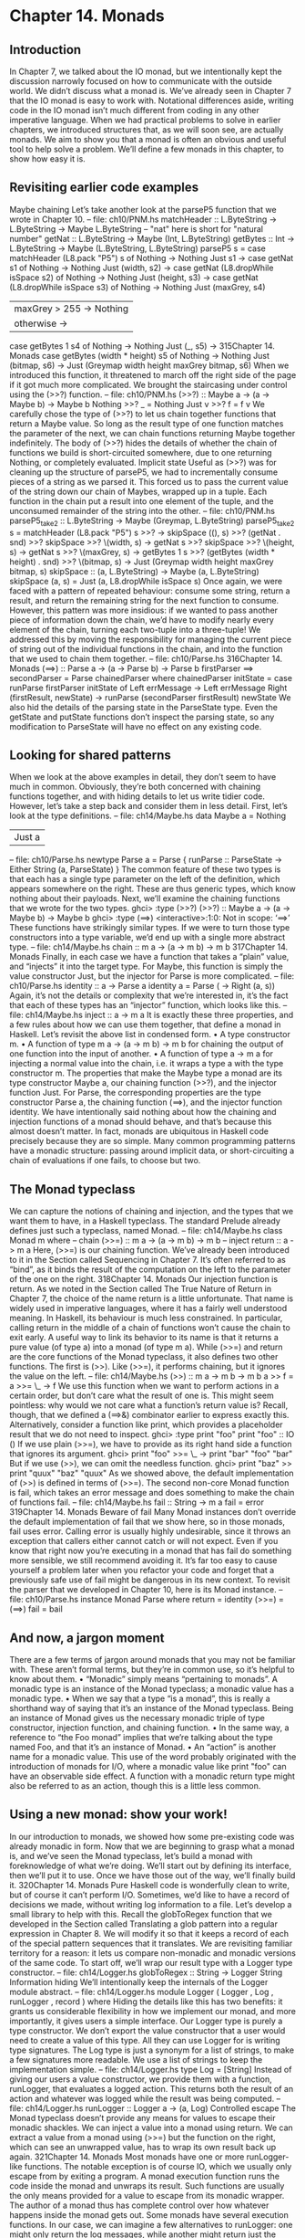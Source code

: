 * Chapter 14. Monads
** Introduction
In Chapter 7, we talked about the IO monad, but we intentionally kept the discussion narrowly focused
on how to communicate with the outside world. We didn’t discuss what a monad is.
We’ve already seen in Chapter 7 that the IO monad is easy to work with. Notational differences aside,
writing code in the IO monad isn’t much different from coding in any other imperative language.
When we had practical problems to solve in earlier chapters, we introduced structures that, as we will
soon see, are actually monads. We aim to show you that a monad is often an obvious and useful tool to
help solve a problem. We’ll define a few monads in this chapter, to show how easy it is.
** Revisiting earlier code examples
Maybe chaining
Let’s take another look at the parseP5 function that we wrote in Chapter 10.
-- file: ch10/PNM.hs
matchHeader :: L.ByteString -> L.ByteString -> Maybe L.ByteString
-- "nat" here is short for "natural number"
getNat :: L.ByteString -> Maybe (Int, L.ByteString)
getBytes :: Int -> L.ByteString
-> Maybe (L.ByteString, L.ByteString)
parseP5 s =
case matchHeader (L8.pack "P5") s of
Nothing -> Nothing
Just s1 ->
case getNat s1 of
Nothing -> Nothing
Just (width, s2) ->
case getNat (L8.dropWhile isSpace s2) of
Nothing -> Nothing
Just (height, s3) ->
case getNat (L8.dropWhile isSpace s3) of
Nothing -> Nothing
Just (maxGrey, s4)
| maxGrey > 255 -> Nothing
| otherwise ->
case getBytes 1 s4 of
Nothing -> Nothing
Just (_, s5) ->
315Chapter 14. Monads
case getBytes (width * height) s5 of
Nothing -> Nothing
Just (bitmap, s6) ->
Just (Greymap width height maxGrey bitmap, s6)
When we introduced this function, it threatened to march off the right side of the page if it got much
more complicated. We brought the staircasing under control using the (>>?) function.
-- file: ch10/PNM.hs
(>>?) :: Maybe a -> (a -> Maybe b) -> Maybe b
Nothing >>? _ = Nothing
Just v >>? f = f v
We carefully chose the type of (>>?) to let us chain together functions that return a Maybe value. So
long as the result type of one function matches the parameter of the next, we can chain functions
returning Maybe together indefinitely. The body of (>>?) hides the details of whether the chain of
functions we build is short-circuited somewhere, due to one returning Nothing, or completely evaluated.
Implicit state
Useful as (>>?) was for cleaning up the structure of parseP5, we had to incrementally consume pieces
of a string as we parsed it. This forced us to pass the current value of the string down our chain of
Maybes, wrapped up in a tuple. Each function in the chain put a result into one element of the tuple, and
the unconsumed remainder of the string into the other.
-- file: ch10/PNM.hs
parseP5_take2 :: L.ByteString -> Maybe (Greymap, L.ByteString)
parseP5_take2 s =
matchHeader (L8.pack "P5") s
>>?
\s -> skipSpace ((), s)
>>?
(getNat . snd)
>>?
skipSpace
>>?
\(width, s) ->
getNat s
>>?
skipSpace
>>?
\(height, s) -> getNat s
>>?
\(maxGrey, s) -> getBytes 1 s
>>?
(getBytes (width * height) . snd) >>?
\(bitmap, s) -> Just (Greymap width height maxGrey bitmap, s)
skipSpace :: (a, L.ByteString) -> Maybe (a, L.ByteString)
skipSpace (a, s) = Just (a, L8.dropWhile isSpace s)
Once again, we were faced with a pattern of repeated behaviour: consume some string, return a result,
and return the remaining string for the next function to consume. However, this pattern was more
insidious: if we wanted to pass another piece of information down the chain, we’d have to modify nearly
every element of the chain, turning each two-tuple into a three-tuple!
We addressed this by moving the responsibility for managing the current piece of string out of the
individual functions in the chain, and into the function that we used to chain them together.
-- file: ch10/Parse.hs
316Chapter 14. Monads
(==>) :: Parse a -> (a -> Parse b) -> Parse b
firstParser ==> secondParser = Parse chainedParser
where chainedParser initState
=
case runParse firstParser initState of
Left errMessage ->
Left errMessage
Right (firstResult, newState) ->
runParse (secondParser firstResult) newState
We also hid the details of the parsing state in the ParseState type. Even the getState and putState
functions don’t inspect the parsing state, so any modification to ParseState will have no effect on any
existing code.
** Looking for shared patterns
When we look at the above examples in detail, they don’t seem to have much in common. Obviously,
they’re both concerned with chaining functions together, and with hiding details to let us write tidier
code. However, let’s take a step back and consider them in less detail.
First, let’s look at the type definitions.
-- file: ch14/Maybe.hs
data Maybe a = Nothing
| Just a
-- file: ch10/Parse.hs
newtype Parse a = Parse {
runParse :: ParseState -> Either String (a, ParseState)
}
The common feature of these two types is that each has a single type parameter on the left of the
definition, which appears somewhere on the right. These are thus generic types, which know nothing
about their payloads.
Next, we’ll examine the chaining functions that we wrote for the two types.
ghci> :type (>>?)
(>>?) :: Maybe a -> (a -> Maybe b) -> Maybe b
ghci> :type (==>)
<interactive>:1:0: Not in scope: ‘==>’
These functions have strikingly similar types. If we were to turn those type constructors into a type
variable, we’d end up with a single more abstract type.
-- file: ch14/Maybe.hs
chain :: m a -> (a -> m b) -> m b
317Chapter 14. Monads
Finally, in each case we have a function that takes a “plain” value, and “injects” it into the target type. For
Maybe, this function is simply the value constructor Just, but the injector for Parse is more complicated.
-- file: ch10/Parse.hs
identity :: a -> Parse a
identity a = Parse (\s -> Right (a, s))
Again, it’s not the details or complexity that we’re interested in, it’s the fact that each of these types has
an “injector” function, which looks like this.
-- file: ch14/Maybe.hs
inject :: a -> m a
It is exactly these three properties, and a few rules about how we can use them together, that define a
monad in Haskell. Let’s revisit the above list in condensed form.
• A type constructor m.
• A function of type m a -> (a -> m b) -> m b for chaining the output of one function into the input of
   another.
• A function of type a -> m a for injecting a normal value into the chain, i.e. it wraps a type a with the
   type constructor m.
The properties that make the Maybe type a monad are its type constructor Maybe a, our chaining
function (>>?), and the injector function Just.
For Parse, the corresponding properties are the type constructor Parse a, the chaining function (==>),
and the injector function identity.
We have intentionally said nothing about how the chaining and injection functions of a monad should
behave, and that’s because this almost doesn’t matter. In fact, monads are ubiquitous in Haskell code
precisely because they are so simple. Many common programming patterns have a monadic structure:
passing around implicit data, or short-circuiting a chain of evaluations if one fails, to choose but two.
** The Monad typeclass
We can capture the notions of chaining and injection, and the types that we want them to have, in a
Haskell typeclass. The standard Prelude already defines just such a typeclass, named Monad.
-- file: ch14/Maybe.hs
class Monad m where
-- chain
(>>=) :: m a -> (a -> m b) -> m b
-- inject
return :: a -> m a
Here, (>>=) is our chaining function. We’ve already been introduced to it in the Section called
Sequencing in Chapter 7. It’s often referred to as “bind”, as it binds the result of the computation on the
left to the parameter of the one on the right.
318Chapter 14. Monads
Our injection function is return. As we noted in the Section called The True Nature of Return in
Chapter 7, the choice of the name return is a little unfortunate. That name is widely used in imperative
languages, where it has a fairly well understood meaning. In Haskell, its behaviour is much less
constrained. In particular, calling return in the middle of a chain of functions won’t cause the chain to
exit early. A useful way to link its behavior to its name is that it returns a pure value (of type a) into a
monad (of type m a).
While (>>=) and return are the core functions of the Monad typeclass, it also defines two other
functions. The first is (>>). Like (>>=), it performs chaining, but it ignores the value on the left.
-- file: ch14/Maybe.hs
(>>) :: m a -> m b -> m b
a >> f = a >>= \_ -> f
We use this function when we want to perform actions in a certain order, but don’t care what the result of
one is. This might seem pointless: why would we not care what a function’s return value is? Recall,
though, that we defined a (==>&) combinator earlier to express exactly this. Alternatively, consider a
function like print, which provides a placeholder result that we do not need to inspect.
ghci> :type print "foo"
print "foo" :: IO ()
If we use plain (>>=), we have to provide as its right hand side a function that ignores its argument.
ghci> print "foo" >>= \_ -> print "bar"
"foo"
"bar"
But if we use (>>), we can omit the needless function.
ghci> print "baz" >> print "quux"
"baz"
"quux"
As we showed above, the default implementation of (>>) is defined in terms of (>>=).
The second non-core Monad function is fail, which takes an error message and does something to
make the chain of functions fail.
-- file: ch14/Maybe.hs
fail :: String -> m a
fail = error
319Chapter 14. Monads
Beware of fail
Many Monad instances don’t override the default implementation of fail that we
show here, so in those monads, fail uses error. Calling error is usually highly
undesirable, since it throws an exception that callers either cannot catch or will not
expect.
Even if you know that right now you’re executing in a monad that has fail do
something more sensible, we still recommend avoiding it. It’s far too easy to cause
yourself a problem later when you refactor your code and forget that a previously
safe use of fail might be dangerous in its new context.
To revisit the parser that we developed in Chapter 10, here is its Monad instance.
-- file: ch10/Parse.hs
instance Monad Parse where
return = identity
(>>=) = (==>)
fail = bail
** And now, a jargon moment
There are a few terms of jargon around monads that you may not be familiar with. These aren’t formal
terms, but they’re in common use, so it’s helpful to know about them.
• “Monadic” simply means “pertaining to monads”. A monadic type is an instance of the Monad
           typeclass; a monadic value has a monadic type.
• When we say that a type “is a monad”, this is really a shorthand way of saying that it’s an instance of
         the Monad typeclass. Being an instance of Monad gives us the necessary monadic triple of type
        constructor, injection function, and chaining function.
• In the same way, a reference to “the Foo monad” implies that we’re talking about the type named Foo,
         and that it’s an instance of Monad.
• An “action” is another name for a monadic value. This use of the word probably originated with the
       introduction of monads for I/O, where a monadic value like print "foo" can have an observable side
      effect. A function with a monadic return type might also be referred to as an action, though this is a
     little less common.
** Using a new monad: show your work!
In our introduction to monads, we showed how some pre-existing code was already monadic in form.
Now that we are beginning to grasp what a monad is, and we’ve seen the Monad typeclass, let’s build a
monad with foreknowledge of what we’re doing. We’ll start out by defining its interface, then we’ll put it
to use. Once we have those out of the way, we’ll finally build it.
320Chapter 14. Monads
Pure Haskell code is wonderfully clean to write, but of course it can’t perform I/O. Sometimes, we’d like
to have a record of decisions we made, without writing log information to a file. Let’s develop a small
library to help with this.
Recall the globToRegex function that we developed in the Section called Translating a glob pattern
into a regular expression in Chapter 8. We will modify it so that it keeps a record of each of the special
pattern sequences that it translates. We are revisiting familiar territory for a reason: it lets us compare
non-monadic and monadic versions of the same code.
To start off, we’ll wrap our result type with a Logger type constructor.
-- file: ch14/Logger.hs
globToRegex :: String -> Logger String
Information hiding
We’ll intentionally keep the internals of the Logger module abstract.
-- file: ch14/Logger.hs
module Logger
(
Logger
, Log
, runLogger
, record
) where
Hiding the details like this has two benefits: it grants us considerable flexibility in how we implement our
monad, and more importantly, it gives users a simple interface.
Our Logger type is purely a type constructor. We don’t export the value constructor that a user would
need to create a value of this type. All they can use Logger for is writing type signatures.
The Log type is just a synonym for a list of strings, to make a few signatures more readable. We use a list
of strings to keep the implementation simple.
-- file: ch14/Logger.hs
type Log = [String]
Instead of giving our users a value constructor, we provide them with a function, runLogger, that
evaluates a logged action. This returns both the result of an action and whatever was logged while the
result was being computed.
-- file: ch14/Logger.hs
runLogger :: Logger a -> (a, Log)
Controlled escape
The Monad typeclass doesn’t provide any means for values to escape their monadic shackles. We can
inject a value into a monad using return. We can extract a value from a monad using (>>=) but the
function on the right, which can see an unwrapped value, has to wrap its own result back up again.
321Chapter 14. Monads
Most monads have one or more runLogger-like functions. The notable exception is of course IO, which
we usually only escape from by exiting a program.
A monad execution function runs the code inside the monad and unwraps its result. Such functions are
usually the only means provided for a value to escape from its monadic wrapper. The author of a monad
thus has complete control over how whatever happens inside the monad gets out.
Some monads have several execution functions. In our case, we can imagine a few alternatives to
runLogger: one might only return the log messages, while another might return just the result and drop
the log messages.
Leaving a trace
When executing inside a Logger action, user code calls record to record something.
-- file: ch14/Logger.hs
record :: String -> Logger ()
Since recording occurs in the plumbing of our monad, our action’s result supplies no information.
Usually, a monad will provide one or more helper functions like our record. These are our means for
accessing the special behaviors of that monad.
Our module also defines the Monad instance for the Logger type. These definitions are all that a client
module needs in order to be able to use this monad.
Here is a preview, in ghci, of how our monad will behave.
ghci> let simple = return True :: Logger Bool
ghci> runLogger simple
(True,[])
When we run the logged action using runLogger, we get back a pair. The first element is the result of
our code; the second is the list of items logged while the action executed. We haven’t logged anything, so
the list is empty. Let’s fix that.
ghci> runLogger (record "hi mom!" >> return 3.1337)
(3.1337,["hi mom!"])
Using the Logger monad
Here’s how we kick off our glob-to-regexp conversion inside the Logger monad.
-- file: ch14/Logger.hs
globToRegex cs =
globToRegex’ cs >>= \ds ->
return (’^’:ds)
There are a few coding style issues worth mentioning here. The body of the function starts on the line
after its name. By doing this, we gain some horizontal white space. We’ve also “hung” the parameter of
the anonymous function at the end of the line. This is common practice in monadic code.
322Chapter 14. Monads
Remember the type of (>>=): it extracts the value on the left from its Logger wrapper, and passes the
unwrapped value to the function on the right. The function on the right must, in turn, wrap its result with
the Logger wrapper. This is exactly what return does: it takes a pure value, and wraps it in the monad’s
type constructor.
ghci> :type (>>=)
(>>=) :: (Monad m) => m a -> (a -> m b) -> m b
ghci> :type (globToRegex "" >>=)
(globToRegex "" >>=) :: (String -> Logger b) -> Logger b
Even when we write a function that does almost nothing, we must call return to wrap the result with
the correct type.
-- file: ch14/Logger.hs
globToRegex’ :: String -> Logger String
globToRegex’ "" = return "$"
When we call record to save a log entry, we use (>>) instead of (>>=) to chain it with the following
action.
-- file: ch14/Logger.hs
globToRegex’ (’?’:cs) =
record "any" >>
globToRegex’ cs >>= \ds ->
return (’.’:ds)
Recall that this is a variant of (>>=) that ignores the result on the left. We know that the result of
record will always be (), so there’s no point in capturing it.
We can use do notation, which we first encountered in the Section called Sequencing in Chapter 7, to
somewhat tidy up our code.
-- file: ch14/Logger.hs
globToRegex’ (’*’:cs) = do
record "kleene star"
ds <- globToRegex’ cs
return (".*" ++ ds)
The choice of do notation versus explicit (>>=) with anonymous functions is mostly a matter of taste,
though almost everyone’s taste is to use do notation for anything longer than about two lines. There is
one significant difference between the two styles, though, which we’ll return to in the Section called
Desugaring of do blocks.
Parsing a character class mostly follows the same pattern that we’ve already seen.
-- file: ch14/Logger.hs
globToRegex’ (’[’:’!’:c:cs) =
record "character class, negative" >>
charClass cs >>= \ds ->
return ("[^" ++ c : ds)
globToRegex’ (’[’:c:cs) =
record "character class" >>
charClass cs >>= \ds ->
return ("[" ++ c : ds)
323Chapter 14. Monads
globToRegex’ (’[’:_) =
fail "unterminated character class"
** Mixing pure and monadic code
Based on the code we’ve seen so far, monads seem to have a substantial shortcoming: the type
constructor that wraps a monadic value makes it tricky to use a normal, pure function on a value trapped
inside a monadic wrapper. Here’s a simple illustration of the apparent problem. Let’s say we have a
trivial piece of code that runs in the Logger monad and returns a string.
ghci> let m = return "foo" :: Logger String
If we want to find out the length of that string, we can’t simply call length: the string is wrapped, so the
types don’t match up.
ghci> length m
<interactive>:1:7:
Couldn’t match expected type ‘[a]’
against inferred type ‘Logger String’
In the first argument of ‘length’, namely ‘m’
In the expression: length m
In the definition of ‘it’: it = length m
What we’ve done so far to work around this is something like the following.
ghci> :type
m >>= \s -> return (length s)
m >>= \s -> return (length s) :: Logger Int
We use (>>=) to unwrap the string, then write a small anonymous function that calls length and
rewraps the result using return.
This need crops up often in Haskell code. We won’t be surprised to learn that a shorthand already exists:
we use the lifting technique that we introduced for functors in the Section called Introducing functors in
Chapter 10. Lifting a pure function into a functor usually involves unwrapping the value inside the
functor, calling the function on it, and rewrapping the result with the same constructor.
We do exactly the same thing with a monad. Because the Monad typeclass already provides the (>>=)
and return functions that know how to unwrap and wrap a value, the liftM function doesn’t need to
know any details of a monad’s implementation.
-- file: ch14/Logger.hs
liftM :: (Monad m) => (a -> b) -> m a -> m b
liftM f m = m >>= \i ->
return (f i)
When we declare a type to be an instance of the Functor typeclass, we have to write our own version of
fmap specially tailored to that type. By contrast, liftM doesn’t need to know anything of a monad’s
internals, because they’re abstracted by (>>=) and return. We only need to write it once, with the
appropriate type constraint.
324Chapter 14. Monads
The liftM function is predefined for us in the standard Control.Monad module.
To see how liftM can help readability, we’ll compare two otherwise identical pieces of code. First, the
familiar kind that does not use liftM.
-- file: ch14/Logger.hs
charClass_wordy (’]’:cs) =
globToRegex’ cs >>= \ds ->
return (’]’:ds)
charClass_wordy (c:cs) =
charClass_wordy cs >>= \ds ->
return (c:ds)
Now we can eliminate the (>>=) and anonymous function cruft with liftM.
-- file: ch14/Logger.hs
charClass (’]’:cs) = (’]’:) ‘liftM‘ globToRegex’ cs
charClass (c:cs) = (c:) ‘liftM‘ charClass cs
As with fmap, we often use liftM in infix form. An easy way to read such an expression is “apply the
pure function on the left to the result of the monadic action on the right”.
The liftM function is so useful that Control.Monad defines several variants, which combine longer
chains of actions. We can see one in the last clause of our globToRegex’ function.
-- file: ch14/Logger.hs
globToRegex’ (c:cs) = liftM2 (++) (escape c) (globToRegex’ cs)
escape :: Char -> Logger String
escape c
| c ‘elem‘ regexChars = record "escape" >> return [’\\’,c]
| otherwise
= return [c]
where regexChars = "\\+()^$.{}]|"
The liftM2 function that we use above is defined as follows.
-- file: ch14/Logger.hs
liftM2 :: (Monad m) => (a -> b -> c) -> m a -> m b -> m c
liftM2 f m1 m2 =
m1 >>= \a ->
m2 >>= \b ->
return (f a b)
It executes the first action, then the second, then combines their results using the pure function f, and
wraps that result. In addition to liftM2, the variants in Control.Monad go up to liftM5.
** Putting a few misconceptions to rest
We’ve now seen enough examples of monads in action to have some feel for what’s going on. Before we
continue, there are a few oft-repeated myths about monads that we’re going to address. You’re bound to
encounter these assertions “in the wild”, so you might as well be prepared with a few good retorts.
325Chapter 14. Monads
• Monads can be hard to understand. We’ve already shown that monads “fall out naturally” from
         several problems. We’ve found that the best key to understanding them is to explain several concrete
          examples, then talk about what they have in common.
• Monads are only useful for I/O and imperative coding. While we use monads for I/O in Haskell,
   they’re valuable for many other purposes besides. We’ve already used them for short-circuiting a chain
      of computations, hiding complicated state, and logging. Even so, we’ve barely scratched the surface.
• Monads are unique to Haskell. Haskell is probably the language that makes the most explicit use of
   monads, but people write them in other languages, too, ranging from C++ to OCaml. They happen to
  be particularly tractable in Haskell, due to do notation, the power and inference of the type system,
 and the language’s syntax.
• Monads are for controlling the order of evaluation.
** Building the Logger monad
The definition of our Logger type is very simple.
-- file: ch14/Logger.hs
newtype Logger a = Logger { execLogger :: (a, Log) }
It’s a pair, where the first element is the result of an action, and the second is a list of messages logged
while that action was run.
We’ve wrapped the tuple in a newtype to make it a distinct type. The runLogger function extracts the
tuple from its wrapper. The function that we’re exporting to execute a logged action, runLogger, is just
a synonym for execLogger.
-- file: ch14/Logger.hs
runLogger = execLogger
Our record helper function creates a singleton list of the message we pass it.
-- file: ch14/Logger.hs
record s = Logger ((), [s])
The result of this action is (), so that’s the value we put in the result slot.
Let’s begin our Monad instance with return, which is trivial: it logs nothing, and stores its input in the
result slot of the tuple.
-- file: ch14/Logger.hs
instance Monad Logger where
return a = Logger (a, [])
Slightly more interesting is (>>=), which is the heart of the monad. It combines an action and a monadic
function to give a new result and a new log.
-- file: ch14/Logger.hs
-- (>>=) :: Logger a -> (a -> Logger b) -> Logger b
m >>= k = let (a, w) = execLogger m
n
= k a
326Chapter 14. Monads
(b, x) = execLogger n
in Logger (b, w ++ x)
Let’s spell out explicitly what is going on. We use runLogger to extract the result a from the action m,
and we pass it to the monadic function k. We extract the result b from that in turn, and put it into the
result slot of the final action. We concatenate the logs w and x to give the new log.
Sequential logging, not sequential evaluation
Our definition of (>>=) ensures that messages logged on the left will appear in the new log before those
on the right. However, it says nothing about when the values a and b are evaluated: (>>=) is lazy.
Like most other aspects of a monad’s behaviour, strictness is under the control of the monad’s
implementor. It is not a constant shared by all monads. Indeed, some monads come in multiple flavours,
each with different levels of strictness.
The writer monad
Our Logger monad is a specialised version of the standard Writer monad, which can be found in the
Control.Monad.Writer module of the mtl package. We will present a Writer example in the Section
called Using typeclasses in Chapter 15.
** The Maybe monad
The Maybe type is very nearly the simplest instance of Monad. It represents a computation that might
not produce a result.
-- file: ch14/Maybe.hs
instance Monad Maybe where
Just x >>= k = k x
Nothing >>= _ = Nothing
Just _ >> k = k
Nothing >> _ = Nothing
return x = Just x
fail _ = Nothing
When we chain together a number of computations over Maybe using (>>=) or (>>), if any of them
returns Nothing, then we don’t evaluate any of the remaining computations.
Note, though, that the chain is not completely short-circuited. Each (>>=) or (>>) in the chain will still
match a Nothing on its left, and produce a Nothing on its right, all the way to the end. It’s easy to forget
this point: when a computation in the chain fails, the subsequent production, chaining, and consumption
of Nothing values is cheap at runtime, but it’s not free.
327Chapter 14. Monads
Executing the Maybe monad
A function suitable for executing the Maybe monad is maybe. (Remember that “executing” a monad
involves evaluating it and returning a result that’s had the monad’s type wrapper removed.)
-- file: ch14/Maybe.hs
maybe :: b -> (a -> b) -> Maybe a -> b
maybe n _ Nothing = n
maybe _ f (Just x) = f x
Its first parameter is the value to return if the result is Nothing. The second is a function to apply to a
result wrapped in the Just constructor; the result of that application is then returned.
Since the Maybe type is so simple, it’s about as common to simply pattern-match on a Maybe value as it
is to call maybe. Each one is more readable in different circumstances.
Maybe at work, and good API design
Here’s an example of Maybe in use as a monad. Given a customer’s name, we want to find the billing
address of their mobile phone carrier.
-- file: ch14/Carrier.hs
import qualified Data.Map as M
type
type
type
data
PersonName = String
PhoneNumber = String
BillingAddress = String
MobileCarrier = Honest_Bobs_Phone_Network
| Morrisas_Marvelous_Mobiles
| Petes_Plutocratic_Phones
deriving (Eq, Ord)
findCarrierBillingAddress ::
->
->
->
->
PersonName
M.Map PersonName PhoneNumber
M.Map PhoneNumber MobileCarrier
M.Map MobileCarrier BillingAddress
Maybe BillingAddress
Our first version is the dreaded ladder of code marching off the right of the screen, with many boilerplate
case expressions.
-- file: ch14/Carrier.hs
variation1 person phoneMap carrierMap addressMap =
case M.lookup person phoneMap of
Nothing -> Nothing
Just number ->
case M.lookup number carrierMap of
Nothing -> Nothing
Just carrier -> M.lookup carrier addressMap
The Data.Map module’s lookup function has a monadic return type.
328Chapter 14. Monads
ghci> :module +Data.Map
ghci> :type Data.Map.lookup
Data.Map.lookup :: (Ord k, Monad m) => k -> Map k a -> m a
In other words, if the given key is present in the map, lookup injects it into the monad using return.
Otherwise, it calls fail. This is an interesting piece of API design, though one that we think was a poor
choice.
•
On the positive side, the behaviours of success and failure are automatically customised to our needs,
based on the monad we’re calling lookup from. Better yet, lookup itself doesn’t know or care what
those behaviours are.
The case expressions above typecheck because we’re comparing the result of lookup against values
of type Maybe.
•
The hitch is, of course, that using fail in the wrong monad throws a bothersome exception. We have
already warned against the use of fail, so we will not repeat ourselves here.
In practice, everyone uses Maybe as the result type for lookup. The result type of such a conceptually
simple function provides generality where it is not needed: lookup should have been written to return
Maybe.
Let’s set aside the API question, and deal with the ugliness of our code. We can make more sensible use
of Maybe’s status as a monad.
-- file: ch14/Carrier.hs
variation2 person phoneMap carrierMap addressMap = do
number <- M.lookup person phoneMap
carrier <- M.lookup number carrierMap
address <- M.lookup carrier addressMap
return address
If any of these lookups fails, the definitions of (>>=) and (>>) mean that the result of the function as a
whole will be Nothing, just as it was for our first attempt that used case explicitly.
This version is much tidier, but the return isn’t necessary. Stylistically, it makes the code look more
regular, and perhaps more familiar to the eyes of an imperative programmer, but behaviourally it’s
redundant. Here’s an equivalent piece of code.
-- file: ch14/Carrier.hs
variation2a person phoneMap carrierMap addressMap = do
number <- M.lookup person phoneMap
carrier <- M.lookup number carrierMap
M.lookup carrier addressMap
When we introduced maps, we mentioned in the Section called Partial application awkwardness in
Chapter 12 that the type signatures of functions in the Data.Map module often make them awkward to
partially apply. The lookup function is a good example. If we flip its arguments, we can write the
function body as a one-liner.
-- file: ch14/Carrier.hs
variation3 person phoneMap carrierMap addressMap =
lookup phoneMap person >>= lookup carrierMap >>= lookup addressMap
where lookup = flip M.lookup
329Chapter 14. Monads
** The list monad
While the Maybe type can represent either no value or one, there are many situations where we might
want to return some number of results that we do not know in advance. Obviously, a list is well suited to
this purpose. The type of a list suggests that we might be able to use it as a monad, because its type
constructor has one free variable. And sure enough, we can use a list as a monad.
Rather than simply present the Prelude’s Monad instance for the list type, let’s try to figure out what an
instance ought to look like. This is easy to do: we’ll look at the types of (>>=) and return, and perform
some substitutions, and see if we can use a few familiar list functions.
The more obvious of the two functions is return. We know that it takes a type a, and wraps it in a type
constructor m to give the type m a. We also know that the type constructor here is []. Substituting this
type constructor for the type variable m gives us the type [] a (yes, this really is valid notation!), which we
can rewrite in more familiar form as [a].
We now know that return for lists should have the type a -> [a]. There are only a few sensible
possibilities for an implementation of this function. It might return the empty list, a singleton list, or an
infinite list. The most appealing behaviour, based on what we know so far about monads, is the singleton
list: it doesn’t throw information away, nor does it repeat it infinitely.
-- file: ch14/ListMonad.hs
returnSingleton :: a -> [a]
returnSingleton x = [x]
If we perform the same substitution trick on the type of (>>=) as we did with return, we discover that
it should have the type [a] -> (a -> [b]) -> [b]. This seems close to the type of map.
ghci> :type (>>=)
(>>=) :: (Monad m) => m a -> (a -> m b) -> m b
ghci> :type map
map :: (a -> b) -> [a] -> [b]
The ordering of the types in map’s arguments doesn’t match, but that’s easy to fix.
ghci> :type (>>=)
(>>=) :: (Monad m) => m a -> (a -> m b) -> m b
ghci> :type flip map
flip map :: [a] -> (a -> b) -> [b]
We’ve still got a problem: the second argument of flip map has the type a -> b, whereas the second
argument of (>>=) for lists has the type a -> [b]. What do we do about this?
Let’s do a little more substitution and see what happens with the types. The function flip map can return
any type b as its result. If we substitute [b] for b in both places where it appears in flip map’s type
signature, its type signature reads as a -> (a -> [b]) -> [[b]]. In other words, if we map a function that
returns a list over a list, we get a list of lists back.
ghci> flip map [1,2,3] (\a -> [a,a+100])
[[1,101],[2,102],[3,103]]
Interestingly, we haven’t really changed how closely our type signatures match. The type of (>>=) is [a]
-> (a -> [b]) -> [b], while that of flip map when the mapped function returns a list is [a] -> (a -> [b]) ->
330Chapter 14. Monads
[[b]]. There’s still a mismatch in one type term; we’ve just moved that term from the middle of the type
signature to the end. However, our juggling wasn’t in vain: we now need a function that takes a [[b]] and
returns a [b], and one readily suggests itself in the form of concat.
ghci> :type concat
concat :: [[a]] -> [a]
The types suggest that we should flip the arguments to map, then concat the results to give a single list.
ghci> :type \xs f -> concat (map f xs)
\xs f -> concat (map f xs) :: [a] -> (a -> [a1]) -> [a1]
This is exactly the definition of (>>=) for lists.
-- file: ch14/ListMonad.hs
instance Monad [] where
return x = [x]
xs >>= f = concat (map f xs)
It applies f to every element in the list xs, and concatenates the results to return a single list.
With our two core Monad definitions in hand, the implementations of the non-core definitions that
remain, (>>) and fail, ought to be obvious.
-- file: ch14/ListMonad.hs
xs >> f = concat (map (\_ -> f) xs)
fail _ = []
Understanding the list monad
The list monad is similar to a familiar Haskell tool, the list comprehension. We can illustrate this
similarity by computing the Cartesian product of two lists. First, we’ll write a list comprehension.
-- file: ch14/CartesianProduct.hs
comprehensive xs ys = [(x,y) | x <- xs, y <- ys]
For once, we’ll use bracketed notation for the monadic code instead of layout notation. This will
highlight how structurally similar the monadic code is to the list comprehension.
-- file: ch14/CartesianProduct.hs
monadic xs ys = do { x <- xs; y <- ys; return (x,y) }
The only real difference is that the value we’re constructing comes at the end of the sequence of
expressions, instead of the beginning as in the list comprehension. Also, the results of the two functions
are identical.
ghci> comprehensive [1,2] "bar"
[(1,’b’),(1,’a’),(1,’r’),(2,’b’),(2,’a’),(2,’r’)]
ghci> comprehensive [1,2] "bar" == monadic [1,2] "bar"
True
It’s easy to be baffled by the list monad early on, so let’s walk through our monadic Cartesian product
code again in more detail. This time, we’ll rearrange the function to use layout instead of brackets.
331Chapter 14. Monads
-- file: ch14/CartesianProduct.hs
blockyDo xs ys = do
x <- xs
y <- ys
return (x, y)
For every element in the list xs, the rest of the function is evaluated once, with x bound to a different
value from the list each time. Then for every element in the list ys, the remainder of the function is
evaluated once, with y bound to a different value from the list each time.
What we really have here is a doubly nested loop! This highlights an important fact about monads: you
cannot predict how a block of monadic code will behave unless you know what monad it will execute in.
We’ll now walk through the code even more explicitly, but first let’s get rid of the do notation, to make
the underlying structure clearer. We’ve indented the code a little unusually to make the loop nesting more
obvious.
-- file: ch14/CartesianProduct.hs
blockyPlain xs ys =
xs >>=
\x -> ys >>=
\y -> return (x, y)
blockyPlain_reloaded xs ys =
concat (map (\x ->
concat (map (\y ->
return (x, y))
ys))
xs)
If xs has the value [1,2,3], the two lines that follow are evaluated with x bound to 1, then to 2, and finally
to 3. If ys has the value [True, False], the final line is evaluated six times: once with x as 1 and y as True;
again with x as 1 and y as False; and so on. The return expression wraps each tuple in a single-element
list.
Putting the list monad to work
Here is a simple brute force constraint solver. Given an integer, it finds all pairs of positive integers that,
when multiplied, give that value (this is the constraint being solved).
-- file: ch14/MultiplyTo.hs
guarded :: Bool -> [a] -> [a]
guarded True xs = xs
guarded False _ = []
multiplyTo :: Int -> [(Int, Int)]
multiplyTo n = do
x <- [1..n]
y <- [x..n]
guarded (x * y == n) $
return (x, y)
332Chapter 14. Monads
Let’s try this in ghci.
ghci> multiplyTo 8
[(1,8),(2,4)]
ghci> multiplyTo 100
[(1,100),(2,50),(4,25),(5,20),(10,10)]
ghci> multiplyTo 891
[(1,891),(3,297),(9,99),(11,81),(27,33)]
** Desugaring of do blocks
Haskell’s do syntax is an example of syntactic sugar: it provides an alternative way of writing monadic
code, without using (>>=) and anonymous functions. Desugaring is the translation of syntactic sugar
back to the core language.
The rules for desugaring a do block are easy to follow. We can think of a compiler as applying these
rules mechanically and repeatedly to a do block until no more do keywords remain.
A do keyword followed by a single action is translated to that action by itself.
-- file: ch14/Do.hs doNotation1 =
do act
-- file: ch14/Do.hs translated1 =
act
A do keyword followed by more than one action is translated to the first action, then (>>), followed by a
do keyword and the remaining actions. When we apply this rule repeatedly, the entire do block ends up
chained together by applications of (>>).
-- file: ch14/Do.hs doNotation2 =
do act1
act2
{- ... etc. -}
actN
-- file: ch14/Do.hs translated2 =
act1 >>
do act2
{- ... etc. -}
actN
finalTranslation2 =
act1 >>
act2 >>
{- ... etc. -}
actN
The <- notation has a translation that’s worth paying close attention to. On the left of the <- is a normal
Haskell pattern. This can be a single variable or something more complicated. A guard expression is not
allowed.
-- file: ch14/Do.hs doNotation3 =
do pattern <- act1
act2
{- ... etc. -}
actN
-- file: ch14/Do.hs translated3 =
let f pattern = do act2
{- ... etc. -}
actN
f _
= fail "..."
in act1 >>= f
This pattern is translated into a let binding that declares a local function with a unique name (we’re just
using f as an example above). The action on the right of the <- is then chained with this function using
(>>=).
333Chapter 14. Monads
What’s noteworthy about this translation is that if the pattern match fails, the local function calls the
monad’s fail implementation. Here’s an example using the Maybe monad.
-- file: ch14/Do.hs
robust :: [a] -> Maybe a
robust xs = do (_:x:_) <- Just xs
return x
The fail implementation in the Maybe monad simply returns Nothing. If the pattern match in the above
function fails, we thus get Nothing as our result.
ghci> robust [1,2,3]
Just 2
ghci> robust [1]
Nothing
Finally, when we write a let expression in a do block, we can omit the usual in keyword. Subsequent
actions in the block must be lined up with the let keyword.
-- file: ch14/Do.hs doNotation4 =
do let val1 = expr1
val2 = expr2
{- ... etc. -}
valN = exprN
act1
act2
{- ... etc. -}
actN
-- file: ch14/Do.hs translated4 =
let val1 = expr1
val2 = expr2
valN = exprN
in do act1
act2
{- ... etc. -}
actN
Monads as a programmable semicolon
Back in the Section called The offside rule is not mandatory in Chapter 3, we mentioned that layout is the
norm in Haskell, but it’s not required. We can write a do block using explicit structure instead of layout.
-- file: ch14/Do.hs semicolon = do
{
act1;
val1 <- act2;
let { val2 = expr1 };
actN;
}
-- file: ch14/Do.hs
semicolonTranslated =
act1 >>
let f val1 = let val2 = expr1
in actN
f _ = fail "..."
in act2 >>= f
Even though this use of explicit structure is rare, the fact that it uses semicolons to separate expressions
has given rise to an apt slogan: monads are a kind of “programmable semicolon”, because the behaviours
of (>>) and (>>=) are different in each monad.
Why go sugar-free?
When we write (>>=) explicitly in our code, it reminds us that we’re stitching functions together using
combinators, not simply sequencing actions.
As long as you feel like a novice with monads, we think you should prefer to explicitly write (>>=) over
the syntactic sugar of do notation. The repeated reinforcement of what’s really happening seems, for
334Chapter 14. Monads
many programmers, to help to keep things clear. (It can be easy for an imperative programmer to relax a
little too much from exposure to the IO monad, and assume that a do block means nothing more than a
simple sequence of actions.)
Once you’re feeling more familiar with monads, you can choose whichever style seems more appropriate
for writing a particular function. Indeed, when you read other people’s monadic code, you’ll see that it’s
unusual, but by no means rare, to mix both do notation and (>>=) in a single function.
The (=<<) function shows up frequently whether or not we use do notiation. It is a flipped version of
(>>=).
ghci> :type (>>=)
(>>=) :: (Monad m) => m a -> (a -> m b) -> m b
ghci> :type (=<<)
(=<<) :: (Monad m) => (a -> m b) -> m a -> m b
It comes in handy if we want to compose monadic functions in the usual Haskell right-to-left style.
-- file: ch14/CartesianProduct.hs
wordCount = print . length . words =<< getContents
** The state monad
We discovered earlier in this chapter that the Parse from Chapter 10 was a monad. It has two logically
distinct aspects. One is the idea of a parse failing, and providing a message with the details: we
represented this using the Either type. The other involves carrying around a piece of implicit state, in our
case the partially consumed ByteString.
This need for a way to read and write state is common enough in Haskell programs that the standard
libraries provide a monad named State that is dedicated to this purpose. This monad lives in the
Control.Monad.State module.
Where our Parse type carried around a ByteString as its piece of state, the State monad can carry any
type of state. We’ll refer to the state’s unknown type as s.
What’s an obvious and general thing we might want to do with a state? Given a state value, we inspect it,
then produce a result and a new state value. Let’s say the result can be of any type a. A type signature
that captures this idea is s -> (a, s): take a state s, do something with it, and return a result a and possibly
a new state s.
Almost a state monad
Let’s develop some simple code that’s almost the State monad, then we’ll take a look at the real thing.
We’ll start with our type definition, which has exactly the obvious type we described above.
-- file: ch14/SimpleState.hs
type SimpleState s a = s -> (a, s)
335Chapter 14. Monads
Our monad is a function that transforms one state into another, yielding a result when it does so. Because
of this, the state monad is sometimes called the state transformer monad.
Yes, this is a type synonym, not a new type, and so we’re cheating a little. Bear with us for now; this
simplifies the description that follows.
Earlier in this chapter, we said that a monad has a type constructor with a single type variable, and yet
here we have a type with two parameters. The key here is to understand that we can partially apply a type
just as we can partially apply a normal function. This is easiest to follow with an example.
-- file: ch14/SimpleState.hs
type StringState a = SimpleState String a
Here, we’ve bound the type variable s to String. The type StringState still has a type parameter a,
though. It’s now more obvious that we have a suitable type constructor for a monad. In other words, our
monad’s type constructor is SimpleState s, not SimpleState alone.
The next ingredient we need to make a monad is a definition for the return function.
-- file: ch14/SimpleState.hs
returnSt :: a -> SimpleState s a
returnSt a = \s -> (a, s)
All this does is take the result and the current state, and “tuple them up”. You may by now be used to the
idea that a Haskell function with multiple parameters is just a chain of single-parameter functions, but
just in case you’re not, here’s a more familiar way of writing returnSt that makes it more obvious how
simple this function is.
-- file: ch14/SimpleState.hs
returnAlt :: a -> SimpleState s a
returnAlt a s = (a, s)
Our final piece of the monadic puzzle is a definition for (>>=). Here it is, using the actual variable
names from the standard library’s definition of (>>=) for State.
-- file: ch14/SimpleState.hs
bindSt :: (SimpleState s a) -> (a -> SimpleState s b) -> SimpleState s b
bindSt m k = \s -> let (a, s’) = m s
in (k a) s’
Those single-letter variable names aren’t exactly a boon to readability, so let’s see if we can substitute
some more meaningful names.
--
--
--
--
file: ch14/SimpleState.hs
m == step
k == makeStep
s == oldState
bindAlt step makeStep oldState =
let (result, newState) = step oldState
in (makeStep result) newState
To understand this definition, remember that step is a function with the type s -> (a, s). When we
evaluate this, we get a tuple, and we have to use this to return a new function of type s -> (a, s). This is
336Chapter 14. Monads
perhaps easier to follow if we get rid of the SimpleState type synonyms from bindAlt’s type signature,
and examine the types of its parameters and result.
-- file: ch14/SimpleState.hs
bindAlt :: (s -> (a, s))
-> (a -> s -> (b, s))
-> (s -> (b, s))
-- step
-- makeStep
-- (makeStep result) newState
Reading and modifying the state
The definitions of (>>=) and return for the state monad simply act as plumbing: they move a piece of
state around, but they don’t touch it in any way. We need a few other simple functions to actually do
useful work with the state.
-- file: ch14/SimpleState.hs
getSt :: SimpleState s s
getSt = \s -> (s, s)
putSt :: s -> SimpleState s ()
putSt s = \_ -> ((), s)
The getSt function simply takes the current state and returns it as the result, while putSt ignores the
current state and replaces it with a new state.
Will the real state monad please stand up?
The only simplifying trick we played in the previous section was to use a type synonym instead of a type
definition for SimpleState. If we had introduced a newtype wrapper at the same time, the extra wrapping
and unwrapping would have made our code harder to follow.
In order to define a Monad instance, we have to provide a proper type constructor as well as definitions
for (>>=) and return. This leads us to the real definition of State.
-- file: ch14/State.hs
newtype State s a = State {
runState :: s -> (a, s)
}
All we’ve done is wrap our s -> (a, s) type in a State constructor. By using Haskell’s record syntax to
define the type, we’re automatically given a runState function that will unwrap a State value from its
constructor. The type of runState is State s a -> s -> (a, s).
The definition of return is almost the same as for SimpleState, except we wrap our function with a
State constructor.
-- file: ch14/State.hs
returnState :: a -> State s a
returnState a = State $ \s -> (a, s)
337Chapter 14. Monads
The definition of (>>=) is a little more complicated, because it has to use runState to remove the State
wrappers.
-- file: ch14/State.hs
bindState :: State s a -> (a -> State s b) -> State s b
bindState m k = State $ \s -> let (a, s’) = runState m s
in runState (k a) s’
This function differs from our earlier bindSt only in adding the wrapping and unwrapping of a few
values. By separating the “real work” from the bookkeeping, we’ve hopefully made it clearer what’s
really happening.
We modify the functions for reading and modifying the state in the same way, by adding a little
wrapping.
-- file: ch14/State.hs
get :: State s s
get = State $ \s -> (s, s)
put :: s -> State s ()
put s = State $ \_ -> ((), s)
Using the state monad: generating random values
We’ve already used Parse, our precursor to the state monad, to parse binary data. In that case, we wired
the type of the state we were manipulating directly into the Parse type.
The State monad, by contrast, accepts any type of state as a parameter. We supply the type of the state, to
give e.g. State ByteString.
The State monad will probably feel more familiar to you than many other monads if you have a
background in imperative languages. After all, imperative languages are all about carrying around some
implicit state, reading some parts, and modifying others through assignment, and this is just what the
state monad is for.
So instead of unnecessarily cheerleading for the idea of using the state monad, we’ll begin by
demonstrating how to use it for something simple: pseudorandom value generation. In an imperative
language, there’s usually an easily available source of uniformly distributed pseudorandom numbers. For
example, in C, there’s a standard rand function that generates a pseudorandom number, using a global
state that it updates.
Haskell’s standard random value generation module is named System.Random. It allows the generation
of random values of any type, not just numbers. The module contains several handy functions that live in
the IO monad. For example, a rough equivalent of C’s rand function would be the following:
-- file: ch14/Random.hs
import System.Random
rand :: IO Int
rand = getStdRandom (randomR (0, maxBound))
(The randomR function takes an inclusive range within which the generated random value should lie.)
338Chapter 14. Monads
The System.Random module provides a typeclass, RandomGen, that lets us define new sources of
random Int values. The type StdGen is the standard RandomGen instance. It generates pseudorandom
values. If we had an external source of truly random data, we could make it an instance of RandomGen
and get truly random, instead of merely pseudorandom, values.
Another typeclass, Random, indicates how to generate random values of a particular type. The module
defines Random instances for all of the usual simple types.
Incidentally, the definition of rand above reads and modifies a built-in global random generator that
inhabits the IO monad.
A first attempt at purity
After all of our emphasis so far on avoiding the IO monad wherever possible, it would be a shame if we
were dragged back into it just to generate some random values. Indeed, System.Random contains pure
random number generation functions.
The traditional downside of purity is that we have to get or create a random number generator, then ship
it from the point we created it to the place where it’s needed. When we finally call it, it returns a new
random number generator: we’re in pure code, remember, so we can’t modify the state of the existing
generator.
If we forget about immutability and reuse the same generator within a function, we get back exactly the
same “random” number every time.
-- file: ch14/Random.hs
twoBadRandoms :: RandomGen g => g -> (Int, Int)
twoBadRandoms gen = (fst $ random gen, fst $ random gen)
Needless to say, this has unpleasant consequences.
ghci> twoBadRandoms ‘fmap‘ getStdGen
Loading package mtl-1.0 ... linking ... done.
(-440006206,-440006206)
The random function uses an implicit range instead of the user-supplied range used by randomR. The
getStdGen function retrieves the current value of the global standard number generator from the IO
monad.
Unfortunately, correctly passing around and using successive versions of the generator does not make for
palatable reading. Here’s a simple example.
-- file: ch14/Random.hs
twoGoodRandoms :: RandomGen g => g -> ((Int, Int), g)
twoGoodRandoms gen = let (a, gen’) = random gen
(b, gen”) = random gen’
in ((a, b), gen”)
Now that we know about the state monad, though, it looks like a fine candidate to hide the generator. The
state monad lets us manage our mutable state tidily, while guaranteeing that our code will be free of other
unexpected side effects, such as modifying files or making network connections. This makes it easier to
reason about the behavior of our code.
339Chapter 14. Monads
Random values in the state monad
Here’s a state monad that carries around a StdGen as its piece of state.
-- file: ch14/Random.hs
type RandomState a = State StdGen a
The type synonym is of course not necessary, but it’s handy. It saves a little keyboarding, and if we
wanted to swap another random generator for StdGen, it would reduce the number of type signatures
we’d need to change.
Generating a random value is now a matter of fetching the current generator, using it, then modifying the
state to replace it with the new generator.
-- file: ch14/Random.hs
getRandom :: Random a => RandomState a
getRandom =
get >>= \gen ->
let (val, gen’) = random gen in
put gen’ >>
return val
We can now use some of the monadic machinery that we saw earlier to write a much more concise
function for giving us a pair of random numbers.
-- file: ch14/Random.hs
getTwoRandoms :: Random a => RandomState (a, a)
getTwoRandoms = liftM2 (,) getRandom getRandom
Exercises
1. Rewrite getRandom to use do notation.
Running the state monad
As we’ve already mentioned, each monad has its own specialised evaluation functions. In the case of the
state monad, we have several to choose from.
• runState
returns both the result and the final state.
• evalState returns only the result, throwing away the final state.
• execState throws the result away, returning only the final state.
The evalState and execState functions are simply compositions of fst and snd with runState,
respectively. Thus, of the three, runState is the one most worth remembering.
Here’s a complete example of how to implement our getTwoRandoms function.
-- file: ch14/Random.hs
runTwoRandoms :: IO (Int, Int)
runTwoRandoms = do
340Chapter 14. Monads
oldState <- getStdGen
let (result, newState) = runState getTwoRandoms oldState
setStdGen newState
return result
The call to runState follows a standard pattern: we pass it a function in the state monad and an initial
state. It returns the result of the function and the final state.
The code surrounding the call to runState merely obtains the current global StdGen value, then
replaces it afterwards so that subsequent calls to runTwoRandoms or other random generation functions
will pick up the updated state.
What about a bit more state?
It’s a little hard to imagine writing much interesting code in which there’s only a single state value to
pass around. When we want to track multiple pieces of state at once, the usual trick is to maintain them
in a data type. Here’s an example: keeping track of the number of random numbers we are handing out.
-- file: ch14/Random.hs
data CountedRandom = CountedRandom {
crGen :: StdGen
, crCount :: Int
}
type CRState = State CountedRandom
getCountedRandom :: Random a => CRState a
getCountedRandom = do
st <- get
let (val, gen’) = random (crGen st)
put CountedRandom { crGen = gen’, crCount = crCount st + 1 }
return val
This example happens to consume both elements of the state, and construct a completely new state, every
time we call into it. More frequently, we’re likely to read or modify only part of a state. This function
gets the number of random values generated so far.
-- file: ch14/Random.hs
getCount :: CRState Int
getCount = crCount ‘liftM‘ get
This example illustrates why we used record syntax to define our CountedRandom state. It gives us
accessor functions that we can glue together with get to read specific pieces of the state.
If we want to partially update a state, the code doesn’t come out quite so appealingly.
-- file: ch14/Random.hs
putCount :: Int -> CRState ()
putCount a = do
st <- get
put st { crCount = a }
341Chapter 14. Monads
Here, instead of a function, we’re using record update syntax. The expression st { crCount = a } creates a
new value that’s an identical copy of st, except in its crCount field, which is given the value a. Because
this is a syntactic hack, we don’t get the same kind of flexibility as with a function. Record syntax may
not exhibit Haskell’s usual elegance, but it at least gets the job done.
There exists a function named modify that combines the get and put steps. It takes as argument a state
transformation function, but it’s hardly more satisfactory: we still can’t escape from the clumsiness of
record update syntax.
-- file: ch14/Random.hs
putCountModify :: Int -> CRState ()
putCountModify a = modify $ \st -> st { crCount = a }
** Monads and functors
Functors and monads are closely related. The terms are borrowed from a branch of mathematics called
category theory, but they did not make the transition completely unscathed.
In category theory, a monad is built from a functor. You might expect that in Haskell, the Monad
typeclass would thus be a subclass of Functor, but it isn’t defined as such in the standard Prelude. This is
an unfortunate oversight.
However, authors of Haskell libraries use a workaround: when someone defines an instance of Monad for
a type, they almost always write a Functor instance for it, too. You can expect that you’ll be able to use
the Functor typeclass’s fmap function with any monad.
If we compare the type signature of fmap with those of some of the standard monad functions that we’ve
already seen, we get a hint as to what fmap on a monad does.
ghci> :type fmap
fmap :: (Functor f) => (a -> b) -> f a -> f b
ghci> :module +Control.Monad
ghci> :type liftM
liftM :: (Monad m) => (a1 -> r) -> m a1 -> m r
Sure enough, fmap lifts a pure function into the monad, just as liftM does.
Another way of looking at monads
Now that we know about the relationship between functors and monads, If we look back at the list
monad, we can see something interesting. Specifically, take a look at the definition of (>>=) for lists.
-- file: ch14/ListMonad.hs
instance Monad [] where
return x = [x]
xs >>= f = concat (map f xs)
Recall that f has type a -> [a]. When we call map f xs, we get back a value of type [[a]], which we have
to “flatten” using concat.
342Chapter 14. Monads
Consider what we could do if Monad was a subclass of Functor. Since fmap for lists is defined to be
map, we could replace map with fmap in the definition of (>>=). This is not very interesting by itself,
but suppose we could go further.
The concat function is of type [[a]] -> [a]: as we mentioned, it flattens the nesting of lists. We could
generalise this type signature from lists to monads, giving us the “remove a level of nesting” type m (m
a) -> m a. The function that has this type is conventionally named join.
If we had definitions of join and fmap, we wouldn’t need to write a definition of (>>=) for every
monad, because it would be completely generic. Here’s what an alternative definition of the Monad
typeclass might look like, along with a definition of (>>=).
-- file: ch14/AltMonad.hs
import Prelude hiding ((>>=), return)
class Functor m => AltMonad m where
join :: m (m a) -> m a
return :: a -> m a
(>>=) :: AltMonad m => m a -> (a -> m b) -> m b
xs >>= f = join (fmap f xs)
Neither definition of a monad is “better”, since if we have join we can write (>>=), and vice versa, but
the different perspectives can be refreshing.
Removing a layer of monadic wrapping can, in fact, be useful in realistic circumstances. We can find a
generic definition of join in the Control.Monad module.
-- file: ch14/MonadJoin.hs
join :: Monad m => m (m a) -> m a
join x = x >>= id
Here are some examples of what it does.
ghci> join (Just (Just 1))
Just 1
ghci> join Nothing
Nothing
ghci> join [[1],[2,3]]
[1,2,3]
** The monad laws, and good coding style
In the Section called Thinking more about functors in Chapter 10, we introduced two rules for how
functors should always behave.
-- file: ch14/MonadLaws.hs
fmap id
==
id
fmap (f . g)
==
fmap f . fmap g
343Chapter 14. Monads
There are also rules for how monads ought to behave. The three laws below are referred to as the monad
laws. A Haskell implementation doesn’t enforce these laws: it’s up to the author of a Monad instance to
follow them.
The monad laws are simply formal ways of saying “a monad shouldn’t surprise me”. In principle, we
could probably get away with skipping over them entirely. It would be a shame if we did, however,
because the laws contain gems of wisdom that we might otherwise overlook.
Reading the laws: You can read each law below as “the expression on the left of the == is
equivalent to that on the right.”
The first law states that return is a left identity for (>>=).
-- file: ch14/MonadLaws.hs
return x >>= f
===
f x
Another way to phrase this is that there’s no reason to use return to wrap up a pure value if all you’re
going to do is unwrap it again with (>>=). It’s actually a common style error among programmers new
to monads to wrap a value with return, then unwrap it with (>>=) a few lines later in the same
function. Here’s the same law written with do notation.
-- file: ch14/MonadLaws.hs
do y <- return x
f y
===
f x
This law has practical consequences for our coding style: we don’t want to write unnecessary code, and
the law lets us assume that the terse code will be identical in its effect to the more verbose version.
The second monad law states that return is a right identity for (>>=).
-- file: ch14/MonadLaws.hs
m >>= return
===
m
This law also has style consequences in real programs, particularly if you’re coming from an imperative
language: there’s no need to use return if the last action in a block would otherwise be returning the
correct result. Let’s look at this law in do notation.
-- file: ch14/MonadLaws.hs
do y <- m
return y
===
m
Once again, if we assume that a monad obeys this law, we can write the shorter code in the knowledge
that it will have the same effect as the longer code.
The final law is concerned with associativity.
-- file: ch14/MonadLaws.hs
m >>= (\x -> f x >>= g)
===
(m >>= f) >>= g
This law can be a little more difficult to follow, so let’s look at the contents of the parentheses on each
side of the equation. We can rewrite the expression on the left as follows.
344Chapter 14. Monads
-- file: ch14/MonadLaws.hs
m >>= s
where s x = f x >>= g
On the right, we can also rearrange things.
-- file: ch14/MonadLaws.hs
t >>= g
where t = m >>= f
We’re now claiming that the following two expressions are equivalent.
-- file: ch14/MonadLaws.hs
m >>= s
===
t >>= g
What this means is if we want to break up an action into smaller pieces, it doesn’t matter which
sub-actions we hoist out to make new actions with, provided we preserve their ordering. If we have three
actions chained together, we can substitute the first two and leave the third in place, or we can replace the
second two and leave the first in place.
Even this more complicated law has a practical consequence. In the terminology of software refactoring,
the “extract method” technique is a fancy term for snipping out a piece of inline code, turning it into a
function, and calling the function from the site of the snipped code. This law essentially states that this
technique can be applied to monadic Haskell code.
We’ve now seen how each of the monad laws offers us an insight into writing better monadic code. The
first two laws show us how to avoid unnecessary use of return. The third suggests that we can safely
refactor a complicated action into several simpler ones. We can now safely let the details fade, in the
knowledge that our “do what I mean” intuitions won’t be violated when we use properly written monads.
Incidentally, a Haskell compiler cannot guarantee that a monad actually follows the monad laws. It is the
responsibility of a monad’s author to satisfy—or, preferably, prove to—themselves that their code
follows the laws.
345Chapter 14. Monads
346

